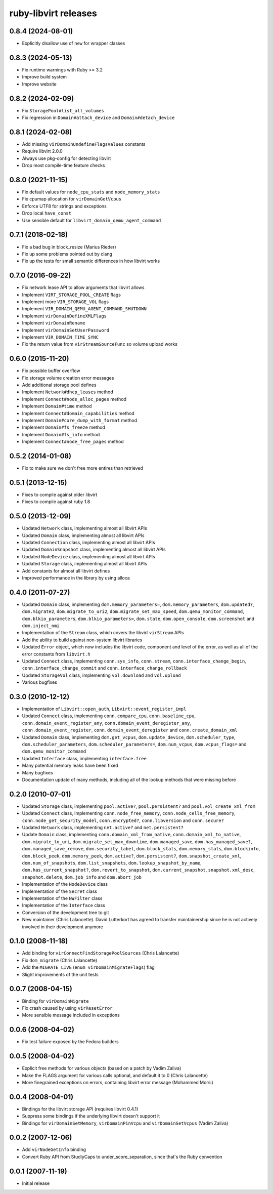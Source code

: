 =====================
ruby-libvirt releases
=====================


0.8.4 (2024-08-01)
==================

* Explicitly disallow use of ``new`` for wrapper classes


0.8.3 (2024-05-13)
==================

* Fix runtime warnings with Ruby >= 3.2
* Improve build system
* Improve website


0.8.2 (2024-02-09)
==================

* Fix ``StoragePool#list_all_volumes``
* Fix regression in ``Domain#attach_device`` and ``Domain#detach_device``


0.8.1 (2024-02-08)
==================

* Add missing ``virDomainUndefineFlagsValues`` constants
* Require libvirt 2.0.0
* Always use pkg-config for detecting libvirt
* Drop most compile-time feature checks


0.8.0 (2021-11-15)
==================

* Fix default values for ``node_cpu_stats`` and ``node_memory_stats``
* Fix cpumap allocation for ``virDomainGetVcpus``
* Enforce UTF8 for strings and exceptions
* Drop local ``have_const``
* Use sensible default for ``libvirt_domain_qemu_agent_command``


0.7.1 (2018-02-18)
==================

* Fix a bad bug in block_resize (Marius Rieder)
* Fix up some problems pointed out by clang
* Fix up the tests for small semantic differences in how libvirt works


0.7.0 (2016-09-22)
==================

* Fix network lease API to allow arguments that libvirt allows
* Implement ``VIRT_STORAGE_POOL_CREATE`` flags
* Implement more ``VIR_STORAGE_VOL`` flags
* Implement ``VIR_DOMAIN_QEMU_AGENT_COMMAND_SHUTDOWN``
* Implement ``virDomainDefineXMLFlags``
* Implement ``virDomainRename``
* Implement ``virDomainSetUserPassword``
* Implement ``VIR_DOMAIN_TIME_SYNC``
* Fix the return value from ``virStreamSourceFunc`` so volume upload works


0.6.0 (2015-11-20)
==================

* Fix possible buffer overflow
* Fix storage volume creation error messages
* Add additional storage pool defines
* Implement ``Network#dhcp_leases`` method
* Implement ``Connect#node_alloc_pages`` method
* Implement ``Domain#time`` method
* Implement ``Connect#domain_capabilities`` method
* Implement ``Domain#core_dump_with_format`` method
* Implement ``Domain#fs_freeze`` method
* Implement ``Domain#fs_info`` method
* Implement ``Connect#node_free_pages`` method


0.5.2 (2014-01-08)
==================

* Fix to make sure we don't free more entires than retrieved


0.5.1 (2013-12-15)
==================

* Fixes to compile against older libvirt
* Fixes to compile against ruby 1.8


0.5.0 (2013-12-09)
==================

* Updated ``Network`` class, implementing almost all libvirt APIs
* Updated ``Domain`` class, implementing almost all libvirt APIs
* Updated ``Connection`` class, implementing almost all libvirt APIs
* Updated ``DomainSnapshot`` class, implementing almost all libvirt APIs
* Updated ``NodeDevice`` class, implementing almost all libvirt APIs
* Updated ``Storage`` class, implementing almost all libvirt APIs
* Add constants for almost all libvirt defines
* Improved performance in the library by using alloca


0.4.0 (2011-07-27)
==================

* Updated ``Domain`` class, implementing ``dom.memory_parameters=``,
  ``dom.memory_parameters``, ``dom.updated?``, ``dom.migrate2``,
  ``dom.migrate_to_uri2``, ``dom.migrate_set_max_speed``,
  ``dom.qemu_monitor_command``, ``dom.blkio_parameters``,
  ``dom.blkio_parameters=``, ``dom.state``, ``dom.open_console``,
  ``dom.screenshot`` and ``dom.inject_nmi``
* Implementation of the ``Stream`` class, which covers the libvirt
  ``virStream`` APIs
* Add the ability to build against non-system libvirt libraries
* Updated ``Error`` object, which now includes the libvirt code, component and
  level of the error, as well as all of the error constants from ``libvirt.h``
* Updated ``Connect`` class, implementing ``conn.sys_info``, ``conn.stream``,
  ``conn.interface_change_begin``, ``conn.interface_change_commit`` and
  ``conn.interface_change_rollback``
* Updated ``StorageVol`` class, implementing ``vol.download`` and
  ``vol.upload``
* Various bugfixes


0.3.0 (2010-12-12)
==================

* Implementation of ``Libvirt::open_auth``, ``Libvirt::event_register_impl``
* Updated ``Connect`` class, implementing ``conn.compare_cpu``,
  ``conn.baseline_cpu``, ``conn.domain_event_register_any``,
  ``conn.domain_event_deregister_any``, ``conn.domain_event_register``,
  ``conn.domain_event_deregister`` and ``conn.create_domain_xml``
* Updated ``Domain`` class, implementing ``dom.get_vcpus``,
  ``dom.update_device``, ``dom.scheduler_type``, ``dom.scheduler_parameters``,
  ``dom.scheduler_parameters=``, ``dom.num_vcpus``, ``dom.vcpus_flags=`` and
  ``dom.qemu_monitor_command``
* Updated ``Interface`` class, implementing ``interface.free``
* Many potential memory leaks have been fixed
* Many bugfixes
* Documentation update of many methods, including all of the lookup methods
  that were missing before


0.2.0 (2010-07-01)
==================

* Updated ``Storage`` class, implementing ``pool.active?``,
  ``pool.persistent?`` and ``pool.vol_create_xml_from``
* Updated ``Connect`` class, implementing ``conn.node_free_memory``,
  ``conn.node_cells_free_memory``, ``conn.node_get_security_model``,
  ``conn.encrypted?``, ``conn.libversion`` and ``conn.secure?``
* Updated ``Network`` class, implementing ``net.active?`` and
  ``net.persistent?``
* Update ``Domain`` class, implementing ``conn.domain_xml_from_native``,
  ``conn.domain_xml_to_native``, ``dom.migrate_to_uri``,
  ``dom.migrate_set_max_downtime``, ``dom.managed_save``,
  ``dom.has_managed_save?``, ``dom.managed_save_remove``,
  ``dom.security_label``, ``dom.block_stats``, ``dom.memory_stats``,
  ``dom.blockinfo``, ``dom.block_peek``, ``dom.memory_peek``, ``dom.active?``,
  ``dom.persistent?``, ``dom.snapshot_create_xml``, ``dom.num_of_snapshots``,
  ``dom.list_snapshots``, ``dom.lookup_snapshot_by_name``,
  ``dom.has_current_snapshot?``, ``dom.revert_to_snapshot``,
  ``dom.current_snapshot``, ``snapshot.xml_desc``, ``snapshot.delete``,
  ``dom.job_info`` and ``dom.abort_job``
* Implementation of the ``NodeDevice`` class
* Implementation of the ``Secret`` class
* Implementation of the ``NWFilter`` class
* Implementation of the ``Interface`` class
* Conversion of the development tree to git
* New maintainer (Chris Lalancette). David Lutterkort has agreed to transfer
  maintainership since he is not actively involved in their development
  anymore


0.1.0 (2008-11-18)
==================

* Add binding for ``virConnectFindStoragePoolSources`` (Chris Lalancette)
* Fix ``dom_migrate`` (Chris Lalancette)
* Add the ``MIGRATE_LIVE`` (``enum virDomainMigrateFlags``) flag
* Slight improvements of the unit tests


0.0.7 (2008-04-15)
==================

* Binding for ``virDomainMigrate``
* Fix crash caused by using ``virResetError``
* More sensible message included in exceptions


0.0.6 (2008-04-02)
==================

* Fix test failure exposed by the Fedora builders


0.0.5 (2008-04-02)
==================

* Explicit free methods for various objects (based on a patch by Vadim Zaliva)
* Make the FLAGS argument for various calls optional, and default it to 0
  (Chris Lalancette)
* More finegrained exceptions on errors, containing libvirt error message
  (Mohammed Morsi)


0.0.4 (2008-04-01)
==================

* Bindings for the libvirt storage API (requires libvirt 0.4.1)
* Suppress some bindings if the underlying libvirt doesn't support it
* Bindings for ``virDomainSetMemory``, ``virDomainPinVcpu`` and
  ``virDomainSetVcpus`` (Vadim Zaliva)


0.0.2 (2007-12-06)
==================

* Add ``virNodeGetInfo`` binding
* Convert Ruby API from StudlyCaps to under_score_separation, since that's
  the Ruby convention


0.0.1 (2007-11-19)
==================

* Initial release
